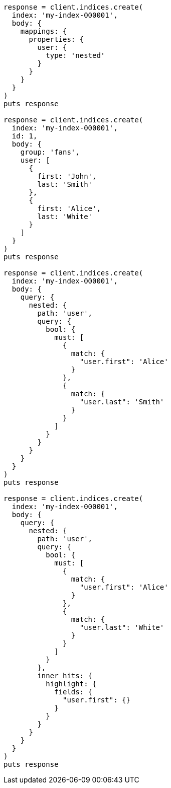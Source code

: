 [source, ruby]
----
response = client.indices.create(
  index: 'my-index-000001',
  body: {
    mappings: {
      properties: {
        user: {
          type: 'nested'
        }
      }
    }
  }
)
puts response

response = client.indices.create(
  index: 'my-index-000001',
  id: 1,
  body: {
    group: 'fans',
    user: [
      {
        first: 'John',
        last: 'Smith'
      },
      {
        first: 'Alice',
        last: 'White'
      }
    ]
  }
)
puts response

response = client.indices.create(
  index: 'my-index-000001',
  body: {
    query: {
      nested: {
        path: 'user',
        query: {
          bool: {
            must: [
              {
                match: {
                  "user.first": 'Alice'
                }
              },
              {
                match: {
                  "user.last": 'Smith'
                }
              }
            ]
          }
        }
      }
    }
  }
)
puts response

response = client.indices.create(
  index: 'my-index-000001',
  body: {
    query: {
      nested: {
        path: 'user',
        query: {
          bool: {
            must: [
              {
                match: {
                  "user.first": 'Alice'
                }
              },
              {
                match: {
                  "user.last": 'White'
                }
              }
            ]
          }
        },
        inner_hits: {
          highlight: {
            fields: {
              "user.first": {}
            }
          }
        }
      }
    }
  }
)
puts response
----
